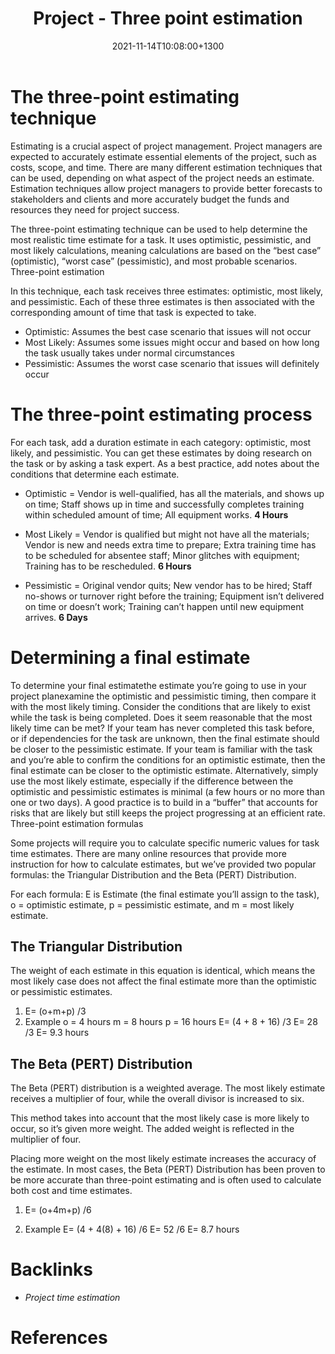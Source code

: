 #+title: Project - Three point estimation
#+date: 2021-11-14T10:08:00+1300
#+lastmod: 2021-11-14T10:08:00+1300
#+categories[]: Zettels
#+tags[]: Coursera Project_management

* The three-point estimating technique

Estimating is a crucial aspect of project management. Project managers are expected to accurately estimate essential elements of the project, such as costs, scope, and time. There are many different estimation techniques that can be used, depending on what aspect of the project needs an estimate. Estimation techniques allow project managers to provide better forecasts to stakeholders and clients and more accurately budget the funds and resources they need for project success. 

The three-point estimating technique can be used to help determine the most realistic time estimate for a task. It uses optimistic, pessimistic, and most likely calculations, meaning calculations are based on the “best case” (optimistic), “worst case” (pessimistic), and most probable scenarios. 
Three-point estimation

In this technique, each task receives three estimates: optimistic, most likely, and pessimistic. Each of these three estimates is then associated with the corresponding amount of time that task is expected to take.

- Optimistic: Assumes the best case scenario that issues will not occur
- Most Likely: Assumes some issues might occur and based on how long the task usually takes under normal circumstances
- Pessimistic: Assumes the worst case scenario that issues will definitely occur

* The three-point estimating process

For each task, add a duration estimate in each category: optimistic, most likely, and pessimistic. You can get these estimates by doing research on the task or by asking a task expert. As a best practice, add notes about the conditions that determine each estimate.

- Optimistic = Vendor is well-qualified, has all the materials, and shows up on time; Staff shows up in time and successfully completes training within scheduled amount of time; All equipment works. *4 Hours*

- Most Likely = Vendor is qualified but might not have all the materials; Vendor is new and needs extra time to prepare; Extra training time has to be scheduled for absentee staff; Minor glitches with equipment; Training has to be rescheduled. *6 Hours*
  
- Pessimistic = Original vendor quits; New vendor has to be hired; Staff no-shows or turnover right before the training; Equipment isn’t delivered on time or doesn’t work; Training can’t happen until new equipment arrives. *6 Days*

* Determining a final estimate

To determine your final estimatethe estimate you’re going to use in your project planexamine the optimistic and pessimistic timing, then compare it with the most likely timing. Consider the conditions that are likely to exist while the task is being completed. Does it seem reasonable that the most likely time can be met? If your team has never completed this task before, or if dependencies for the task are unknown, then the final estimate should be closer to the pessimistic estimate. If your team is familiar with the task and you’re able to confirm the conditions for an optimistic estimate, then the final estimate can be closer to the optimistic estimate. Alternatively, simply use the most likely estimate, especially if the difference between the optimistic and pessimistic estimates is minimal (a few hours or no more than one or two days). A good practice is to build in a “buffer” that accounts for risks that are likely but still keeps the project progressing at an efficient rate.
Three-point estimation formulas

Some projects will require you to calculate specific numeric values for task time estimates. There are many online resources that provide more instruction for how to calculate estimates, but we’ve provided two popular formulas: the Triangular Distribution and the Beta (PERT) Distribution.

For each formula: E is Estimate (the final estimate you’ll assign to the task), o = optimistic estimate, p = pessimistic estimate, and m = most likely estimate.

** The Triangular Distribution

The weight of each estimate in this equation is identical, which means the most likely case does not affect the final estimate more than the optimistic or pessimistic estimates.

1) E= (o+m+p) /3
2) Example o = 4 hours   m = 8 hours   p = 16 hours  E= (4 + 8 + 16) /3 E= 28 /3 E= 9.3 hours

** The Beta (PERT) Distribution

The Beta (PERT) distribution is a weighted average. The most likely estimate receives a multiplier of four, while the overall divisor is increased to six. 

This method takes into account that the most likely case is more likely to occur, so it’s given more weight. The added weight is reflected in the multiplier of four.

Placing more weight on the most likely estimate increases the accuracy of the estimate. In most cases, the Beta (PERT) Distribution has been proven to be more accurate than three-point estimating and is often used to calculate both cost and time estimates.

1) E= (o+4m+p) /6

2) Example E= (4 + 4(8) + 16) /6 E= 52 /6 E= 8.7 hours



* Backlinks
- [[{{< ref "202110061926-project-time-estimation" >}}][Project time estimation]]

* References


#+CATEGORY: Notes
#+STARTUP: showall
